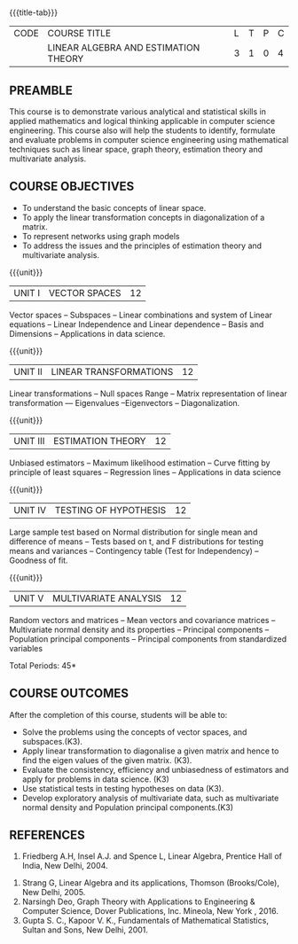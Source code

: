 * 
:properties:
:author: Praba, Maths
:date: 16 May 2022
:end:

#+startup: showall
{{{title-tab}}}
| CODE | COURSE TITLE                       | L | T | P | C |
|      | LINEAR ALGEBRA AND ESTIMATION THEORY | 3 | 1 | 0 | 4 |

** PREAMBLE
This course is to demonstrate various analytical and statistical skills in applied mathematics and logical thinking applicable in computer science engineering. This course also will help the students to identify, formulate and evaluate problems in computer science engineering using mathematical techniques such as linear space, graph theory, estimation theory and multivariate analysis. 

** COURSE OBJECTIVES
- To understand the basic concepts of linear space.
- To apply the linear transformation concepts in diagonalization of a matrix.
- To represent networks using graph models
- To address the issues and the principles of estimation theory and multivariate analysis.
 

{{{unit}}}
| UNIT I | VECTOR SPACES  | 12 |
Vector spaces -- Subspaces -- Linear combinations and system of Linear equations -- Linear Independence and Linear dependence – Basis and Dimensions  -- Applications in data science.

{{{unit}}}
| UNIT II | LINEAR TRANSFORMATIONS | 12 |
Linear transformations -- Null spaces Range -- Matrix representation of linear transformation –-- Eigenvalues --Eigenvectors -- Diagonalization.

{{{unit}}}
| UNIT III | ESTIMATION THEORY | 12 |
Unbiased estimators -- Maximum likelihood estimation -- Curve fitting by principle of least squares -- Regression lines -- Applications in data science

{{{unit}}}
| UNIT IV | TESTING OF HYPOTHESIS | 12 |
Large sample test based on Normal distribution for single mean and difference of means -- Tests based on t, and F distributions for testing means and variances -- Contingency table (Test for Independency) -- Goodness of fit.

{{{unit}}}
| UNIT V | MULTIVARIATE ANALYSIS | 12 |
Random vectors and matrices -- Mean vectors and covariance matrices -- Multivariate normal density and its properties -- Principal components -- Population principal components -- Principal components from standardized variables

\hfill *Total Periods: 45*

** COURSE OUTCOMES
After the completion of this course, students will be able to:
- Solve the problems using the concepts of vector spaces, and subspaces.(K3).
- Apply linear transformation to diagonalise a given matrix and hence to find the eigen values of the given matrix. (K3).
- Evaluate the consistency, efficiency and unbiasedness of estimators and apply for problems in data science. (K3)
- Use statistical tests in testing hypotheses on data (K3).
- Develop exploratory analysis of multivariate data, such as multivariate normal density and Population principal components.(K3)
 

** REFERENCES
   1. Friedberg A.H, Insel A.J. and Spence L, Linear Algebra, Prentice Hall of India, New Delhi, 2004.
2.	Strang G, Linear Algebra and its applications, Thomson (Brooks/Cole), New Delhi, 2005.
3.	Narsingh Deo, Graph Theory with Applications to Engineering & Computer Science, Dover Publications, Inc. Mineola, New York , 2016.
4.	Gupta S. C., Kapoor V. K., Fundamentals of Mathematical Statistics, Sultan and Sons, New Delhi, 2001.
 
